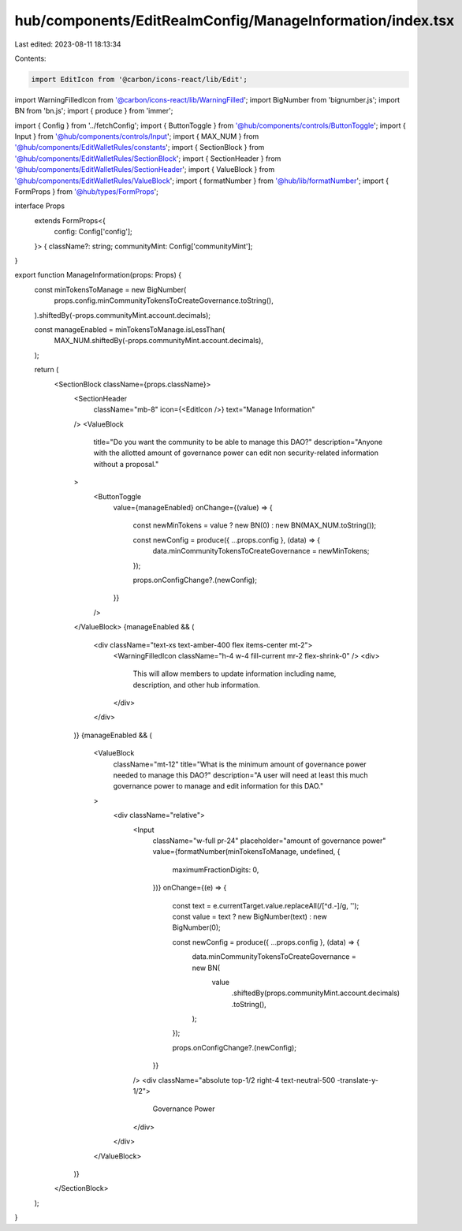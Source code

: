 hub/components/EditRealmConfig/ManageInformation/index.tsx
==========================================================

Last edited: 2023-08-11 18:13:34

Contents:

.. code-block:: tsx

    import EditIcon from '@carbon/icons-react/lib/Edit';
import WarningFilledIcon from '@carbon/icons-react/lib/WarningFilled';
import BigNumber from 'bignumber.js';
import BN from 'bn.js';
import { produce } from 'immer';

import { Config } from '../fetchConfig';
import { ButtonToggle } from '@hub/components/controls/ButtonToggle';
import { Input } from '@hub/components/controls/Input';
import { MAX_NUM } from '@hub/components/EditWalletRules/constants';
import { SectionBlock } from '@hub/components/EditWalletRules/SectionBlock';
import { SectionHeader } from '@hub/components/EditWalletRules/SectionHeader';
import { ValueBlock } from '@hub/components/EditWalletRules/ValueBlock';
import { formatNumber } from '@hub/lib/formatNumber';
import { FormProps } from '@hub/types/FormProps';

interface Props
  extends FormProps<{
    config: Config['config'];
  }> {
  className?: string;
  communityMint: Config['communityMint'];
}

export function ManageInformation(props: Props) {
  const minTokensToManage = new BigNumber(
    props.config.minCommunityTokensToCreateGovernance.toString(),
  ).shiftedBy(-props.communityMint.account.decimals);

  const manageEnabled = minTokensToManage.isLessThan(
    MAX_NUM.shiftedBy(-props.communityMint.account.decimals),
  );

  return (
    <SectionBlock className={props.className}>
      <SectionHeader
        className="mb-8"
        icon={<EditIcon />}
        text="Manage Information"
      />
      <ValueBlock
        title="Do you want the community to be able to manage this DAO?"
        description="Anyone with the allotted amount of governance power can edit non security-related information without a proposal."
      >
        <ButtonToggle
          value={manageEnabled}
          onChange={(value) => {
            const newMinTokens = value ? new BN(0) : new BN(MAX_NUM.toString());

            const newConfig = produce({ ...props.config }, (data) => {
              data.minCommunityTokensToCreateGovernance = newMinTokens;
            });

            props.onConfigChange?.(newConfig);
          }}
        />
      </ValueBlock>
      {manageEnabled && (
        <div className="text-xs text-amber-400 flex items-center mt-2">
          <WarningFilledIcon className="h-4 w-4 fill-current mr-2 flex-shrink-0" />
          <div>
            This will allow members to update information including name,
            description, and other hub information.
          </div>
        </div>
      )}
      {manageEnabled && (
        <ValueBlock
          className="mt-12"
          title="What is the minimum amount of governance power needed to manage this DAO?"
          description="A user will need at least this much governance power to manage and edit information for this DAO."
        >
          <div className="relative">
            <Input
              className="w-full pr-24"
              placeholder="amount of governance power"
              value={formatNumber(minTokensToManage, undefined, {
                maximumFractionDigits: 0,
              })}
              onChange={(e) => {
                const text = e.currentTarget.value.replaceAll(/[^\d.-]/g, '');
                const value = text ? new BigNumber(text) : new BigNumber(0);

                const newConfig = produce({ ...props.config }, (data) => {
                  data.minCommunityTokensToCreateGovernance = new BN(
                    value
                      .shiftedBy(props.communityMint.account.decimals)
                      .toString(),
                  );
                });

                props.onConfigChange?.(newConfig);
              }}
            />
            <div className="absolute top-1/2 right-4 text-neutral-500 -translate-y-1/2">
              Governance Power
            </div>
          </div>
        </ValueBlock>
      )}
    </SectionBlock>
  );
}


